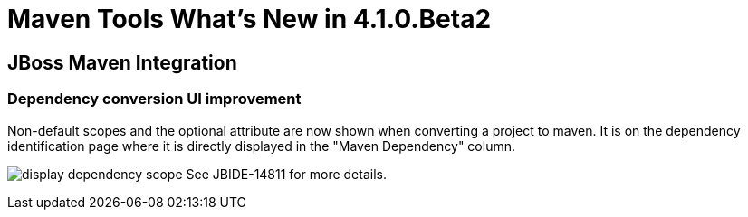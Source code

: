 = Maven Tools What's New in 4.1.0.Beta2
:page-layout: whatsnew
:page-feature_id: maven
:page-feature_version: 4.1.0.Beta2
:page-jbt_core_version: 4.1.0.Beta2

== JBoss Maven Integration
=== Dependency conversion UI improvement 	

Non-default scopes and the optional attribute are now shown when converting a project to maven. It is on the dependency identification page where it is directly displayed in the "Maven Dependency" column.

image:./images/display-dependency-scope.png[]
See JBIDE-14811 for more details.

